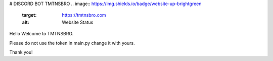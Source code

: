 # DISCORD BOT TMTNSBRO
.. image:: https://img.shields.io/badge/website-up-brightgreen
   :target: https://tmtnsbro.com
   :alt: Website Status
.. image:: https://img.shields.io/badge/status-up-brightgreen
   :alt: Bot Status
.. image:: https://img.shields.io/badge/uptime-100%25-brightgreen
   :alt: Bot Uptime

Hello Welcome to TMTNSBRO.


Please do not use the token in main.py change it with yours.

Thank you!
